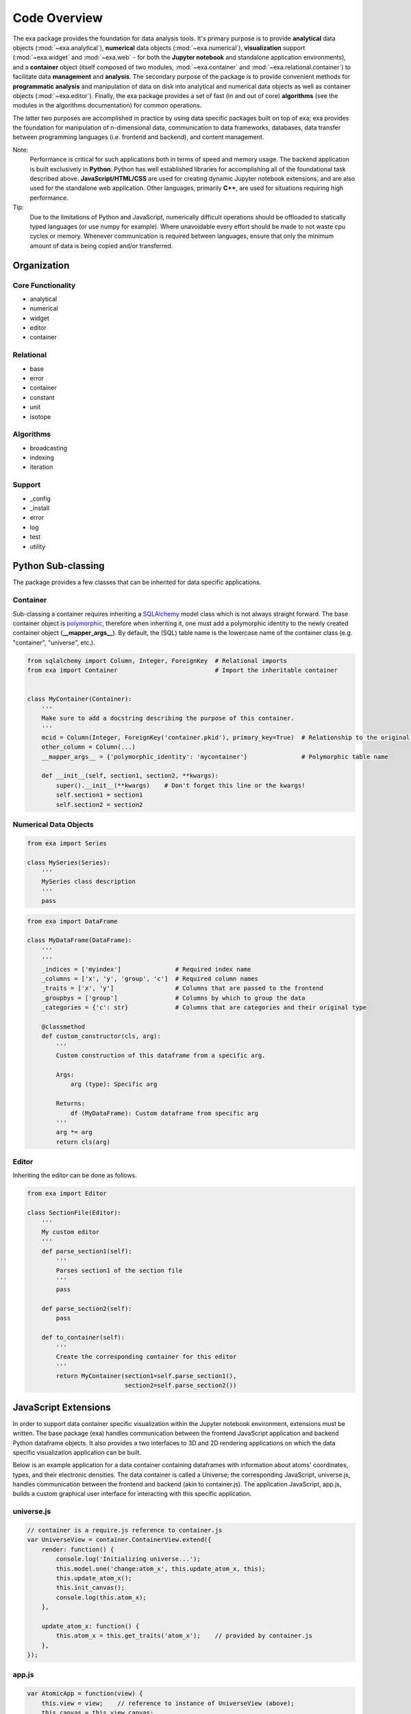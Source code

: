 Code Overview
======================================
The exa package provides the foundation for data analysis tools. It's primary
purpose is to provide **analytical** data objects (:mod:`~exa.analytical`), **numerical**
data objects (:mod:`~exa.numerical`), **visualization** support (:mod:`~exa.widget`
and :mod:`~exa.web` - for both the **Jupyter notebook** and standalone application
environments), and a **container** object (itself composed of two
modules, :mod:`~exa.container` and :mod:`~exa.relational.container`) to
facilitate data **management** and **analysis**. The secondary purpose of the package
is to provide convenient methods for **programmatic analysis** and manipulation of
data on disk into analytical and numerical data objects as well as container
objects (:mod:`~exa.editor`). Finally, the exa package provides a set of fast
(in and out of core) **algorithms** (see the modules in the algorithms
documentation) for common operations.

The latter two purposes are accomplished in practice by using data specific
packages built on top of exa; exa provides the foundation for manipulation of
n-dimensional data, communication to data frameworks, databases, data transfer
between programming languages (i.e. frontend and backend), and content
management.

Note:
    Performance is critical for such applications both in terms of speed and memory
    usage. The backend application is built exclusively in **Python**: Python has well
    established libraries for accomplishing all of the foundational task described
    above. **JavaScript/HTML/CSS** are used for creating dynamic Jupyter notebook
    extensions, and are also used for the standalone web application. Other languages,
    primarily **C++**, are used for situations requiring high performance.

Tip:
    Due to the limitations of Python and JavaScript, numerically difficult operations
    should be offloaded to statically typed languages (or use numpy for example).
    Where unavoidable every effort should be made to not waste cpu cycles or memory.
    Whenever communication is required between languages, ensure that only the
    minimum amount of data is being copied and/or transferred.

Organization
---------------------

Core Functionality
~~~~~~~~~~~~~~~~~~~~~~~
* analytical
* numerical
* widget
* editor
* container

Relational
~~~~~~~~~~~~~~~~
* base
* error
* container
* constant
* unit
* isotope

Algorithms
~~~~~~~~~~~~~~~~~
* broadcasting
* indexing
* iteration

Support
~~~~~~~~~~~~~~~~~~~~~~
* _config
* _install
* error
* log
* test
* utility


Python Sub-classing
----------------------
The package provides a few classes that can be inherited for data specific
applications.

Container
~~~~~~~~~~~~~
Sub-classing a container requires inheriting a `SQLAlchemy`_ model class which
is not always straight forward. The base container object is `polymorphic`_,
therefore when inheriting it, one must add a polymorphic identity to the newly
created container object (**__mapper_args__**). By default, the (SQL) table
name is the lowercase name of the container class (e.g. "container", "universe",
etc.).


.. _SQLAlchemy: http://www.sqlalchemy.org/
.. _polymorphic: http://docs.sqlalchemy.org/en/latest/orm/inheritance.html

.. code-block:: python

    from sqlalchemy import Column, Integer, ForeignKey  # Relational imports
    from exa import Container                           # Import the inheritable container


    class MyContainer(Container):
        '''
        Make sure to add a docstring describing the purpose of this container.
        '''
        mcid = Column(Integer, ForeignKey('container.pkid'), primary_key=True)  # Relationship to the original container
        other_column = Column(...)
        __mapper_args__ = {'polymorphic_identity': 'mycontainer'}               # Polymorphic table name

        def __init__(self, section1, section2, **kwargs):
            super().__init__(**kwargs)    # Don't forget this line or the kwargs!
            self.section1 = section1
            self.section2 = section2


Numerical Data Objects
~~~~~~~~~~~~~~~~~~~~~~~~~

.. code-block:: python

    from exa import Series

    class MySeries(Series):
        '''
        MySeries class description
        '''
        pass


.. code-block:: python

    from exa import DataFrame

    class MyDataFrame(DataFrame):
        '''
        '''
        _indices = ['myindex']               # Required index name
        _columns = ['x', 'y', 'group', 'c']  # Required column names
        _traits = ['x', 'y']                 # Columns that are passed to the frontend
        _groupbys = ['group']                # Columns by which to group the data
        _categories = {'c': str}             # Columns that are categories and their original type

        @classmethod
        def custom_constructor(cls, arg):
            '''
            Custom construction of this dataframe from a specific arg.

            Args:
                arg (type): Specific arg

            Returns:
                df (MyDataFrame): Custom dataframe from specific arg
            '''
            arg *= arg
            return cls(arg)


Editor
~~~~~~~~~~~~~~~~~
Inheriting the editor can be done as follows.

.. code-block:: python

    from exa import Editor

    class SectionFile(Editor):
        '''
        My custom editor
        '''
        def parse_section1(self):
            '''
            Parses section1 of the section file
            '''
            pass

        def parse_section2(self):
            pass

        def to_container(self):
            '''
            Create the corresponding container for this editor
            '''
            return MyContainer(section1=self.parse_section1(),
                               section2=self.parse_section2())

JavaScript Extensions
----------------------
In order to support data container specific visualization within the Jupyter notebook
environment, extensions must be written. The base package (exa) handles communication
between the frontend JavaScript application and backend Python dataframe objects. It
also provides a two interfaces to 3D and 2D rendering applications on which the data
specific visualization application can be built.

Below is an example application for a data container containing dataframes with
information about atoms' coordinates, types, and their electronic densities. The
data container is called a Universe; the corresponding JavaScript, universe.js,
handles communication between the frontend and backend (akin to container.js).
The application JavaScript, app.js, builds a custom graphical user interface for
interacting with this specific application.

universe.js
~~~~~~~~~~~~~~

.. code-block:: javascript

    // container is a require.js reference to container.js
    var UniverseView = container.ContainerView.extend({
        render: function() {
            console.log('Initializing universe...');
            this.model.one('change:atom_x', this.update_atom_x, this);
            this.update_atom_x();
            this.init_canvas();
            console.log(this.atom_x);
        },

        update_atom_x: function() {
            this.atom_x = this.get_traits('atom_x');    // provided by container.js
        },
    });


app.js
~~~~~~~~~~~~~~~~

.. code-block:: javascript

    var AtomicApp = function(view) {
        this.view = view;    // reference to instance of UniverseView (above);
        this.canvas = this.view.canvas;
        this.index = 0;
        this.app3d = new app3D.ThreeJSApp(this.canvas);    // provided by three.app.js
        this.gui = new dat.GUI({autoPlace: false, width: this.view.gui_width});
        this.gui_style = document.createElement('style');
        this.gui_style.innerHTML = gui_style;
        this.init_gui();
        this.render_atoms(this.index);
    };

